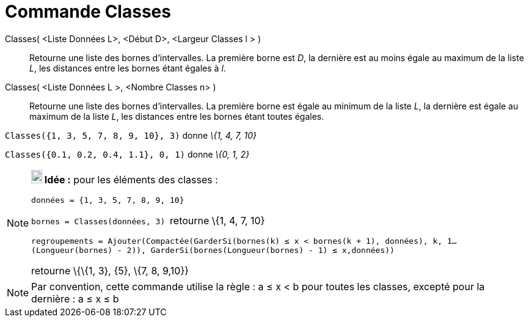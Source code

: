 = Commande Classes
:page-en: commands/Classes
ifdef::env-github[:imagesdir: /fr/modules/ROOT/assets/images]

Classes( <Liste Données L>, <Début D>, <Largeur Classes l > )::
  Retourne une liste des bornes d'intervalles. La première borne est _D_, la dernière est au moins égale au maximum de
  la liste _L_, les distances entre les bornes étant égales à _l_.
Classes( <Liste Données L >, <Nombre Classes n> )::
  Retourne une liste des bornes d'intervalles. La première borne est égale au minimum de la liste _L_, la dernière est
  égale au maximum de la liste _L_, les distances entre les bornes étant toutes égales.

[EXAMPLE]
====

`++Classes({1, 3, 5, 7, 8, 9, 10}, 3)++` donne _\{1, 4, 7, 10}_

====

[EXAMPLE]
====

`++Classes({0.1, 0.2, 0.4, 1.1}, 0, 1)++` donne _\{0, 1, 2}_

====

[NOTE]
====

*image:18px-Bulbgraph.png[Note,title="Note",width=18,height=22] Idée :* pour les éléments des classes :

`++données = {1, 3, 5, 7, 8, 9, 10}++`

`++bornes = Classes(données, 3) ++` retourne \{1, 4, 7, 10}

`++regroupements = Ajouter(Compactée(GarderSi(bornes(k) ≤ x  <  bornes(k + 1), données), k, 1…(Longueur(bornes) - 2)), GarderSi(bornes(Longueur(bornes) - 1) ≤ x,données))++`

retourne \{\{1, 3}, \{5}, \{7, 8, 9,10}}

====

[NOTE]
====

Par convention, cette commande utilise la règle : a ≤ x < b pour toutes les classes, excepté pour la dernière :
a ≤ x ≤ b

====
